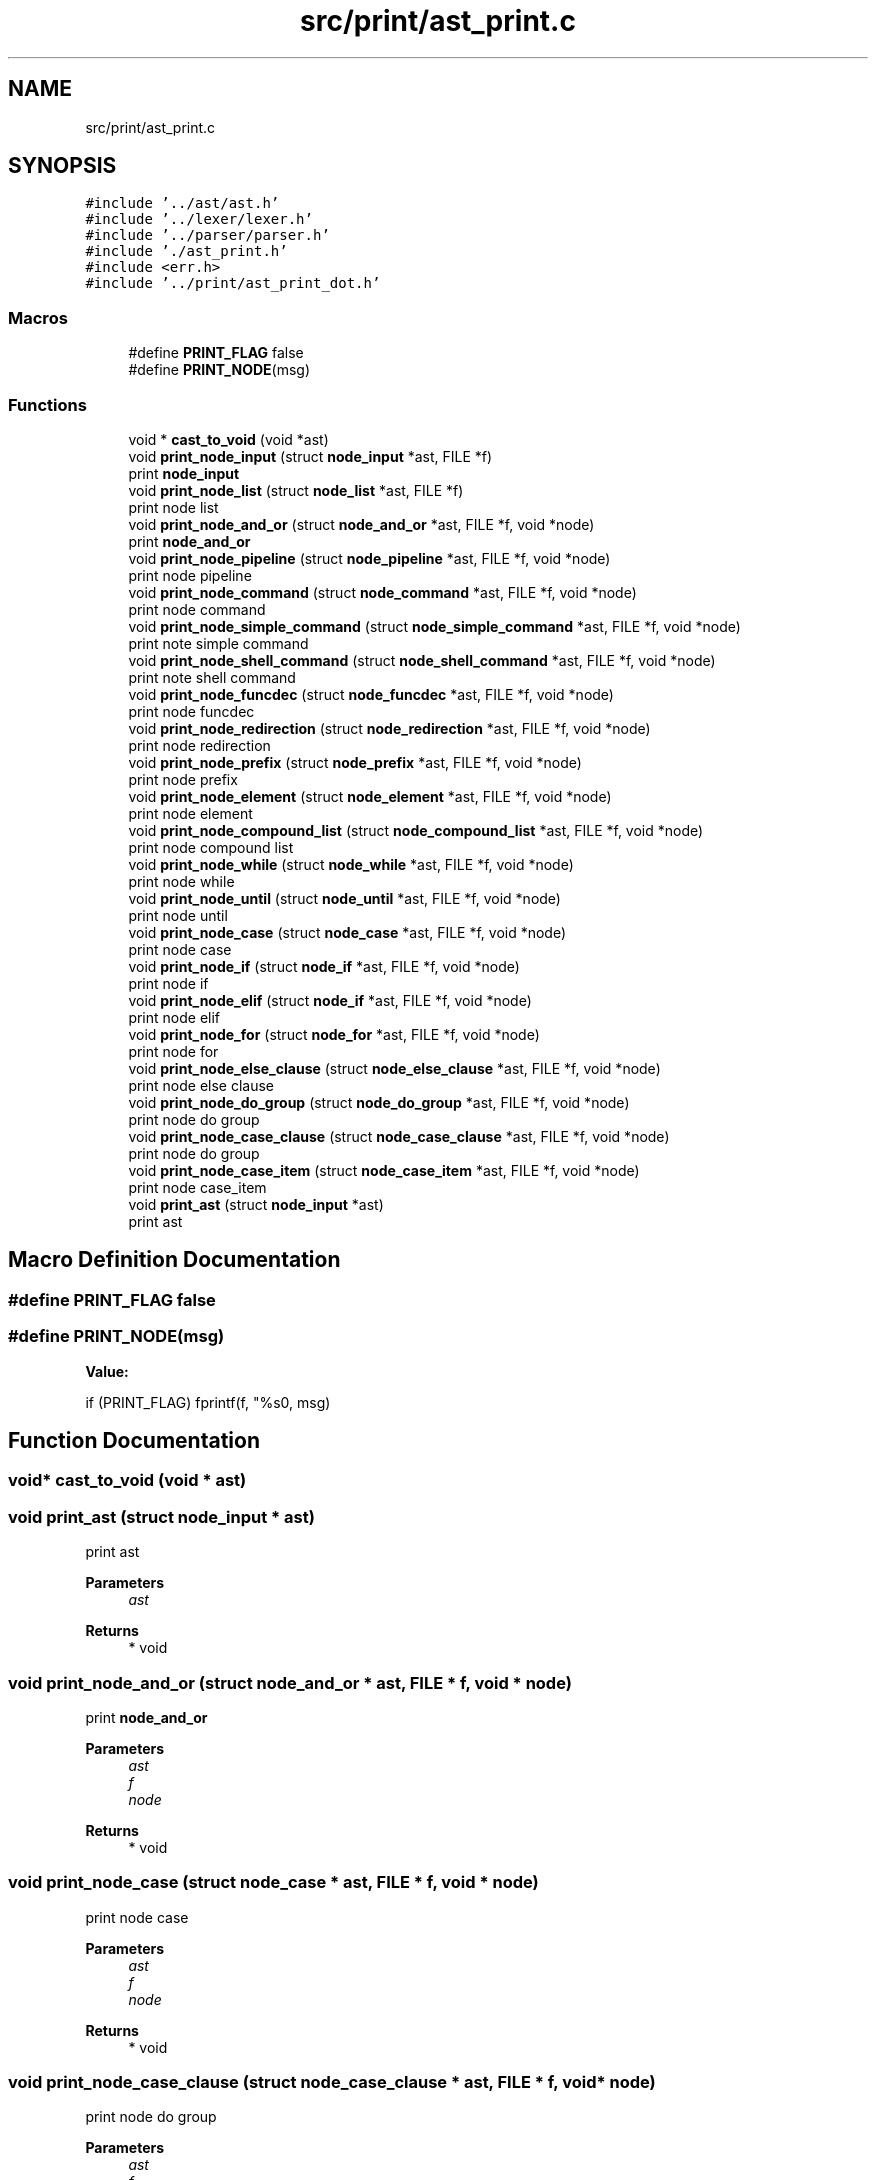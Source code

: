 .TH "src/print/ast_print.c" 3 "Sat May 30 2020" "Version v0.1" "42h" \" -*- nroff -*-
.ad l
.nh
.SH NAME
src/print/ast_print.c
.SH SYNOPSIS
.br
.PP
\fC#include '\&.\&./ast/ast\&.h'\fP
.br
\fC#include '\&.\&./lexer/lexer\&.h'\fP
.br
\fC#include '\&.\&./parser/parser\&.h'\fP
.br
\fC#include '\&./ast_print\&.h'\fP
.br
\fC#include <err\&.h>\fP
.br
\fC#include '\&.\&./print/ast_print_dot\&.h'\fP
.br

.SS "Macros"

.in +1c
.ti -1c
.RI "#define \fBPRINT_FLAG\fP   false"
.br
.ti -1c
.RI "#define \fBPRINT_NODE\fP(msg)"
.br
.in -1c
.SS "Functions"

.in +1c
.ti -1c
.RI "void * \fBcast_to_void\fP (void *ast)"
.br
.ti -1c
.RI "void \fBprint_node_input\fP (struct \fBnode_input\fP *ast, FILE *f)"
.br
.RI "print \fBnode_input\fP "
.ti -1c
.RI "void \fBprint_node_list\fP (struct \fBnode_list\fP *ast, FILE *f)"
.br
.RI "print node list "
.ti -1c
.RI "void \fBprint_node_and_or\fP (struct \fBnode_and_or\fP *ast, FILE *f, void *node)"
.br
.RI "print \fBnode_and_or\fP "
.ti -1c
.RI "void \fBprint_node_pipeline\fP (struct \fBnode_pipeline\fP *ast, FILE *f, void *node)"
.br
.RI "print node pipeline "
.ti -1c
.RI "void \fBprint_node_command\fP (struct \fBnode_command\fP *ast, FILE *f, void *node)"
.br
.RI "print node command "
.ti -1c
.RI "void \fBprint_node_simple_command\fP (struct \fBnode_simple_command\fP *ast, FILE *f, void *node)"
.br
.RI "print note simple command "
.ti -1c
.RI "void \fBprint_node_shell_command\fP (struct \fBnode_shell_command\fP *ast, FILE *f, void *node)"
.br
.RI "print note shell command "
.ti -1c
.RI "void \fBprint_node_funcdec\fP (struct \fBnode_funcdec\fP *ast, FILE *f, void *node)"
.br
.RI "print node funcdec "
.ti -1c
.RI "void \fBprint_node_redirection\fP (struct \fBnode_redirection\fP *ast, FILE *f, void *node)"
.br
.RI "print node redirection "
.ti -1c
.RI "void \fBprint_node_prefix\fP (struct \fBnode_prefix\fP *ast, FILE *f, void *node)"
.br
.RI "print node prefix "
.ti -1c
.RI "void \fBprint_node_element\fP (struct \fBnode_element\fP *ast, FILE *f, void *node)"
.br
.RI "print node element "
.ti -1c
.RI "void \fBprint_node_compound_list\fP (struct \fBnode_compound_list\fP *ast, FILE *f, void *node)"
.br
.RI "print node compound list "
.ti -1c
.RI "void \fBprint_node_while\fP (struct \fBnode_while\fP *ast, FILE *f, void *node)"
.br
.RI "print node while "
.ti -1c
.RI "void \fBprint_node_until\fP (struct \fBnode_until\fP *ast, FILE *f, void *node)"
.br
.RI "print node until "
.ti -1c
.RI "void \fBprint_node_case\fP (struct \fBnode_case\fP *ast, FILE *f, void *node)"
.br
.RI "print node case "
.ti -1c
.RI "void \fBprint_node_if\fP (struct \fBnode_if\fP *ast, FILE *f, void *node)"
.br
.RI "print node if "
.ti -1c
.RI "void \fBprint_node_elif\fP (struct \fBnode_if\fP *ast, FILE *f, void *node)"
.br
.RI "print node elif "
.ti -1c
.RI "void \fBprint_node_for\fP (struct \fBnode_for\fP *ast, FILE *f, void *node)"
.br
.RI "print node for "
.ti -1c
.RI "void \fBprint_node_else_clause\fP (struct \fBnode_else_clause\fP *ast, FILE *f, void *node)"
.br
.RI "print node else clause "
.ti -1c
.RI "void \fBprint_node_do_group\fP (struct \fBnode_do_group\fP *ast, FILE *f, void *node)"
.br
.RI "print node do group "
.ti -1c
.RI "void \fBprint_node_case_clause\fP (struct \fBnode_case_clause\fP *ast, FILE *f, void *node)"
.br
.RI "print node do group "
.ti -1c
.RI "void \fBprint_node_case_item\fP (struct \fBnode_case_item\fP *ast, FILE *f, void *node)"
.br
.RI "print node case_item "
.ti -1c
.RI "void \fBprint_ast\fP (struct \fBnode_input\fP *ast)"
.br
.RI "print ast "
.in -1c
.SH "Macro Definition Documentation"
.PP 
.SS "#define PRINT_FLAG   false"

.SS "#define PRINT_NODE(msg)"
\fBValue:\fP
.PP
.nf
            if (PRINT_FLAG) \
            fprintf(f, "%s\n", msg)
.fi
.SH "Function Documentation"
.PP 
.SS "void* cast_to_void (void * ast)"

.SS "void print_ast (struct \fBnode_input\fP * ast)"

.PP
print ast 
.PP
\fBParameters\fP
.RS 4
\fIast\fP 
.RE
.PP
\fBReturns\fP
.RS 4
* void 
.RE
.PP

.SS "void print_node_and_or (struct \fBnode_and_or\fP * ast, FILE * f, void * node)"

.PP
print \fBnode_and_or\fP 
.PP
\fBParameters\fP
.RS 4
\fIast\fP 
.br
\fIf\fP 
.br
\fInode\fP 
.RE
.PP
\fBReturns\fP
.RS 4
* void 
.RE
.PP

.SS "void print_node_case (struct \fBnode_case\fP * ast, FILE * f, void * node)"

.PP
print node case 
.PP
\fBParameters\fP
.RS 4
\fIast\fP 
.br
\fIf\fP 
.br
\fInode\fP 
.RE
.PP
\fBReturns\fP
.RS 4
* void 
.RE
.PP

.SS "void print_node_case_clause (struct \fBnode_case_clause\fP * ast, FILE * f, void * node)"

.PP
print node do group 
.PP
\fBParameters\fP
.RS 4
\fIast\fP 
.br
\fIf\fP 
.br
\fInode\fP 
.RE
.PP
\fBReturns\fP
.RS 4
* void 
.RE
.PP

.SS "void print_node_case_item (struct \fBnode_case_item\fP * ast, FILE * f, void * node)"

.PP
print node case_item 
.PP
\fBParameters\fP
.RS 4
\fIast\fP 
.br
\fIf\fP 
.br
\fInode\fP 
.RE
.PP
\fBReturns\fP
.RS 4
* void 
.RE
.PP

.SS "void print_node_command (struct \fBnode_command\fP * ast, FILE * f, void * node)"

.PP
print node command 
.PP
\fBParameters\fP
.RS 4
\fIast\fP 
.br
\fIf\fP 
.br
\fInode\fP 
.RE
.PP
\fBReturns\fP
.RS 4
* void 
.RE
.PP

.SS "void print_node_compound_list (struct \fBnode_compound_list\fP * ast, FILE * f, void * node)"

.PP
print node compound list 
.PP
\fBParameters\fP
.RS 4
\fIast\fP 
.br
\fIf\fP 
.br
\fInode\fP 
.RE
.PP
\fBReturns\fP
.RS 4
* void 
.RE
.PP

.SS "void print_node_do_group (struct \fBnode_do_group\fP * ast, FILE * f, void * node)"

.PP
print node do group 
.PP
\fBParameters\fP
.RS 4
\fIast\fP 
.br
\fIf\fP 
.br
\fInode\fP 
.RE
.PP
\fBReturns\fP
.RS 4
* void 
.RE
.PP

.SS "void print_node_element (struct \fBnode_element\fP * ast, FILE * f, void * node)"

.PP
print node element 
.PP
\fBParameters\fP
.RS 4
\fIast\fP 
.br
\fIf\fP 
.br
\fInode\fP 
.RE
.PP
\fBReturns\fP
.RS 4
* void 
.RE
.PP

.SS "void print_node_elif (struct \fBnode_if\fP * ast, FILE * f, void * node)"

.PP
print node elif 
.PP
\fBParameters\fP
.RS 4
\fIast\fP 
.br
\fIf\fP 
.br
\fInode\fP 
.RE
.PP
\fBReturns\fP
.RS 4
* void 
.RE
.PP

.SS "void print_node_else_clause (struct \fBnode_else_clause\fP * ast, FILE * f, void * node)"

.PP
print node else clause 
.PP
\fBParameters\fP
.RS 4
\fIast\fP 
.br
\fIf\fP 
.br
\fInode\fP 
.RE
.PP
\fBReturns\fP
.RS 4
* void 
.RE
.PP

.SS "void print_node_for (struct \fBnode_for\fP * ast, FILE * f, void * node)"

.PP
print node for 
.PP
\fBParameters\fP
.RS 4
\fIast\fP 
.br
\fIf\fP 
.br
\fInode\fP 
.RE
.PP
\fBReturns\fP
.RS 4
* void 
.RE
.PP

.SS "void print_node_funcdec (struct \fBnode_funcdec\fP * ast, FILE * f, void * node)"

.PP
print node funcdec 
.PP
\fBParameters\fP
.RS 4
\fIast\fP 
.br
\fIf\fP 
.br
\fInode\fP 
.RE
.PP
\fBReturns\fP
.RS 4
* void 
.RE
.PP

.SS "void print_node_if (struct \fBnode_if\fP * ast, FILE * f, void * node)"

.PP
print node if 
.PP
\fBParameters\fP
.RS 4
\fIast\fP 
.br
\fIf\fP 
.br
\fInode\fP 
.RE
.PP
\fBReturns\fP
.RS 4
* void 
.RE
.PP

.SS "void print_node_input (struct \fBnode_input\fP * ast, FILE * f)"

.PP
print \fBnode_input\fP 
.PP
\fBParameters\fP
.RS 4
\fIast\fP 
.br
\fIf\fP 
.RE
.PP

.SS "void print_node_list (struct \fBnode_list\fP * ast, FILE * f)"

.PP
print node list 
.PP
\fBParameters\fP
.RS 4
\fIast\fP 
.br
\fIf\fP 
.RE
.PP

.SS "void print_node_pipeline (struct \fBnode_pipeline\fP * ast, FILE * f, void * node)"

.PP
print node pipeline 
.PP
\fBParameters\fP
.RS 4
\fIast\fP 
.br
\fIf\fP 
.br
\fInode\fP 
.RE
.PP
\fBReturns\fP
.RS 4
* void 
.RE
.PP

.SS "void print_node_prefix (struct \fBnode_prefix\fP * ast, FILE * f, void * node)"

.PP
print node prefix 
.PP
\fBParameters\fP
.RS 4
\fIast\fP 
.br
\fIf\fP 
.br
\fInode\fP 
.RE
.PP
\fBReturns\fP
.RS 4
* void 
.RE
.PP

.SS "void print_node_redirection (struct \fBnode_redirection\fP * ast, FILE * f, void * node)"

.PP
print node redirection 
.PP
\fBParameters\fP
.RS 4
\fIast\fP 
.br
\fIf\fP 
.br
\fInode\fP 
.RE
.PP
\fBReturns\fP
.RS 4
* void 
.RE
.PP

.SS "void print_node_shell_command (struct \fBnode_shell_command\fP * ast, FILE * f, void * node)"

.PP
print note shell command 
.PP
\fBParameters\fP
.RS 4
\fIast\fP 
.br
\fIf\fP 
.br
\fInode\fP 
.RE
.PP
\fBReturns\fP
.RS 4
* void 
.RE
.PP

.SS "void print_node_simple_command (struct \fBnode_simple_command\fP * ast, FILE * f, void * node)"

.PP
print note simple command 
.PP
\fBParameters\fP
.RS 4
\fIast\fP 
.br
\fIf\fP 
.br
\fInode\fP 
.RE
.PP
\fBReturns\fP
.RS 4
* void 
.RE
.PP

.SS "void print_node_until (struct \fBnode_until\fP * ast, FILE * f, void * node)"

.PP
print node until 
.PP
\fBParameters\fP
.RS 4
\fIast\fP 
.br
\fIf\fP 
.br
\fInode\fP 
.RE
.PP
\fBReturns\fP
.RS 4
* void 
.RE
.PP

.SS "void print_node_while (struct \fBnode_while\fP * ast, FILE * f, void * node)"

.PP
print node while 
.PP
\fBParameters\fP
.RS 4
\fIast\fP 
.br
\fIf\fP 
.br
\fInode\fP 
.RE
.PP
\fBReturns\fP
.RS 4
* void 
.RE
.PP

.SH "Author"
.PP 
Generated automatically by Doxygen for 42h from the source code\&.
